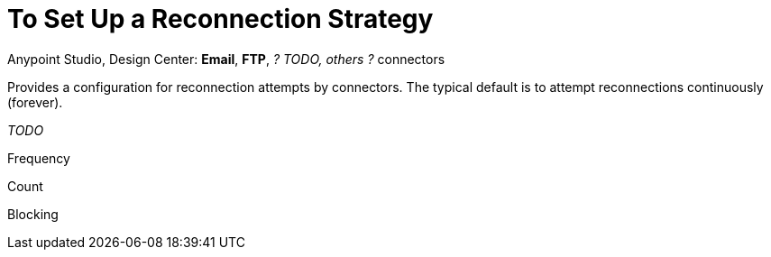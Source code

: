 = To Set Up a Reconnection Strategy
:keywords: email, ftp, connector, configuration
:toc:
:toc-title:

toc::[]

Anypoint Studio, Design Center: *Email*, *FTP*, _? TODO, others ?_ connectors

Provides a configuration for reconnection attempts by connectors. The typical default is to attempt reconnections continuously (forever).

_TODO_

Frequency

Count

Blocking

